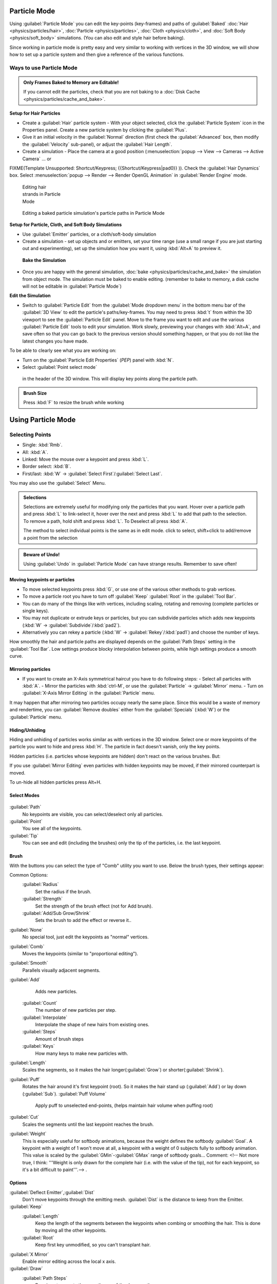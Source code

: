 
Particle Mode
=============

Using :guilabel:`Particle Mode` you can edit the key-points (key-frames) and paths of :guilabel:`Baked` :doc:`Hair <physics/particles/hair>`\ , :doc:`Particle <physics/particles>`\ , :doc:`Cloth <physics/cloth>`\ , and :doc:`Soft Body <physics/soft_body>` simulations. (You can also edit and style hair before baking).

Since working in particle mode is pretty easy and very similar to working with vertices in the
3D window, we will show how to set up a particle system and then give a reference of the
various functions.


Ways to use Particle Mode
-------------------------

.. admonition:: Only Frames Baked to Memory are Editable!
   :class: nicetip

   If you cannot edit the particles, check that you are not baking to a :doc:`Disk Cache <physics/particles/cache_and_bake>`\ .


**Setup for Hair Particles**

- Create a :guilabel:`Hair` particle system - With your object selected, click the :guilabel:`Particle System` icon in the Properties panel.  Create a new particle system by clicking the :guilabel:`Plus`\ .
- Give it an initial velocity in the :guilabel:`Normal` direction (first check the :guilabel:`Advanced` box, then modify the :guilabel:`Velocity` sub-panel), or adjust the :guilabel:`Hair Length`\ .
- Create a simulation - Place the camera at a good position (\ :menuselection:`popup --> View --> Cameras --> Active Camera` ... or

FIXME(Template Unsupported: Shortcut/Keypress;
{{Shortcut/Keypress|pad0}}
)). Check the :guilabel:`Hair Dynamics` box.  Select :menuselection:`popup --> Render --> Render OpenGL Animation` in :guilabel:`Render Engine` mode.


.. figure:: /images/Blender2.6_particle_mode.jpg
   :width: 120px
   :figwidth: 120px

   Editing hair strands in Particle Mode


.. figure:: /images/Animated_editing_particles_in_particle_mode.gif

   Editing a baked particle simulation's particle paths in Particle Mode


**Setup for Particle, Cloth, and Soft Body Simulations**

- Use :guilabel:`Emitter` particles, or a cloth/soft-body simulation
- Create a simulation - set up objects and or emitters, set your time range (use a small range if you are just starting out and experimenting), set up the simulation how you want it, using :kbd:`Alt+A` to preview it.

 **Bake the Simulation**

- Once you are happy with the general simulation, :doc:`bake <physics/particles/cache_and_bake>` the simulation from object mode. The simulation must be baked to enable editing. (remember to bake to memory, a disk cache will not be editable in :guilabel:`Particle Mode`\ )

**Edit the Simulation**

- Switch to :guilabel:`Particle Edit` from the :guilabel:`Mode dropdown menu` in the bottom menu bar of the :guilabel:`3D View` to edit the particle's paths/key-frames.  You may need to press :kbd:`t` from within the 3D viewport to see the :guilabel:`Particle Edit` panel. Move to the frame you want to edit and use the various :guilabel:`Particle Edit` tools to edit your simulation. Work slowly, previewing your changes with :kbd:`Alt+A`\ , and save often so that you can go back to the previous version should something happen, or that you do not like the latest changes you have made.

To be able to clearly see what you are working on:

- Turn on the :guilabel:`Particle Edit Properties` (\ *PEP*\ ) panel with :kbd:`N`\ .
- Select :guilabel:`Point select mode`

.. figure:: /images/Icon-library_3D-Window_PointSelectMode.jpg


 in the header of the 3D window. This will display key points along the particle path.


.. admonition:: Brush Size
   :class: nicetip

   Press :kbd:`F` to resize the brush while working


Using Particle Mode
===================

Selecting Points
----------------

- Single: :kbd:`Rmb`\ .
- All: :kbd:`A`\ .
- Linked: Move the mouse over a keypoint and press :kbd:`L`\ .
- Border select: :kbd:`B`\ .
- First/last: :kbd:`W` → :guilabel:`Select First`\ /\ :guilabel:`Select Last`\ .

You may also use the :guilabel:`Select` Menu.


.. admonition:: Selections
   :class: nicetip

   Selections are extremely useful for modifying only the particles that you want. Hover over a particle path and press :kbd:`L` to link-select it, hover over the next and press :kbd:`L` to add that path to the selection. To remove a path, hold shift and press :kbd:`L`\ . To Deselect all press :kbd:`A`\ .

   The method to select individual points is the same as in edit mode. click to select,
   shift+click to add/remove a point from the selection


.. admonition:: Beware of Undo!
   :class: nicetip

   Using :guilabel:`Undo` in :guilabel:`Particle Mode` can have strange results. Remember to save often!


Moving keypoints or particles
~~~~~~~~~~~~~~~~~~~~~~~~~~~~~

- To move selected keypoints press :kbd:`G`\ , or use one of the various other methods to grab vertices.
- To move a particle root you have to turn off :guilabel:`Keep` :guilabel:`Root` in the :guilabel:`Tool Bar`\ .
- You can do many of the things like with vertices, including scaling, rotating and removing (complete particles or single keys).
- You may not duplicate or extrude keys or particles, but you can subdivide particles which adds new keypoints (\ :kbd:`W` → :guilabel:`Subdivide`\ /\ :kbd:`pad2`\ ).
- Alternatively you can rekey a particle (\ :kbd:`W` → :guilabel:`Rekey`\ /\ :kbd:`pad1`\ ) and choose the number of keys.

How smoothly the hair and particle paths are displayed depends on the :guilabel:`Path Steps`
setting in the :guilabel:`Tool Bar`\ . Low settings produce blocky interpolation between points,
while high settings produce a smooth curve.


Mirroring particles
~~~~~~~~~~~~~~~~~~~

- If you want to create an X-Axis symmetrical haircut you have to do following steps:
  - Select all particles with :kbd:`A`\ .
  - Mirror the particles with :kbd:`ctrl-M`\ , or use the :guilabel:`Particle` → :guilabel:`Mirror` menu.
  - Turn on :guilabel:`X-Axis Mirror Editing` in the :guilabel:`Particle` menu.

It may happen that after mirroring two particles occupy nearly the same place.
Since this would be a waste of memory and rendertime,
you can :guilabel:`Remove doubles` either from the :guilabel:`Specials` (\ :kbd:`W`\ )
or the :guilabel:`Particle` menu.


Hiding/Unhiding
~~~~~~~~~~~~~~~

Hiding and unhiding of particles works similar as with vertices in the 3D window.
Select one or more keypoints of the particle you want to hide and press :kbd:`H`\ .
The particle in fact doesn't vanish, only the key points.

Hidden particles (i.e. particles whose keypoints are hidden)
don't react on the various brushes. But:

If you use :guilabel:`Mirror Editing` even particles with hidden keypoints may be moved,
if their mirrored counterpart is moved.

To un-hide all hidden particles press Alt+H.


Select Modes
~~~~~~~~~~~~

.. figure:: /images/Icon-library_3D-Window_ParticleSelectAndDisplayMode.jpg
   :width: 640px
   :figwidth: 640px


:guilabel:`Path`
    No keypoints are visible, you can select/deselect only all particles.
:guilabel:`Point`
    You see all of the keypoints.
:guilabel:`Tip`
    You can see and edit (including the brushes) only the tip of the particles, i.e. the last keypoint.


Brush
~~~~~

With the buttons you can select the type of "Comb" utility you want to use.
Below the brush types, their settings appear:

Common Options:
   :guilabel:`Radius`
      Set the radius if the brush.
   :guilabel:`Strength`
      Set the strength of the brush effect (not for Add brush).
   :guilabel:`Add/Sub Grow/Shrink`
      Sets the brush to add the effect or reverse it..

:guilabel:`None`
    No special tool, just edit the keypoints as "normal" vertices.
:guilabel:`Comb`
    Moves the keypoints (similar to "proportional editing").
:guilabel:`Smooth`
    Parallels visually adjacent segments.
:guilabel:`Add`
    Adds new particles.
   :guilabel:`Count`
      The number of new particles per step.
   :guilabel:`Interpolate`
      Interpolate the shape of new hairs from existing ones.
   :guilabel:`Steps`
      Amount of brush steps
   :guilabel:`Keys`
      How many keys to make new particles with.
:guilabel:`Length`
    Scales the segments, so it makes the hair longer(\ :guilabel:`Grow`\ ) or shorter(\ :guilabel:`Shrink`\ ).
:guilabel:`Puff`
   Rotates the hair around it's first keypoint (root). So it makes the hair stand up (\ :guilabel:`Add`\ ) or lay down (\ :guilabel:`Sub`\ ).
   :guilabel:`Puff Volume`
      Apply puff to unselected end-points, (helps maintain hair volume when puffing root)
:guilabel:`Cut`
    Scales the segments until the last keypoint reaches the brush.

:guilabel:`Weight`
   This is especially useful for softbody animations, because the weight defines the softbody :guilabel:`Goal`.
   A keypoint with a weight of 1 won't move at all,
   a keypoint with a weight of 0 subjects fully to softbody animation.
   This value is scaled by the :guilabel:`GMin`\ -\ :guilabel:`GMax` range of softbody goals...    Comment:
   <!-- Not more true, I think: '''Weight is only drawn for the complete hair (i.e. with the value of the tip),
   not for each keypoint, so it's a bit difficult to paint'''.--> .


Options
~~~~~~~

:guilabel:`Deflect Emitter`\ ,\ :guilabel:`Dist`
    Don't move keypoints through the emitting mesh. :guilabel:`Dist` is the distance to keep from the Emitter.
:guilabel:`Keep`
   :guilabel:`Length`
       Keep the length of the segments between the keypoints when combing or smoothing the hair. This is done by moving all the other keypoints.
   :guilabel:`Root`
       Keep first key unmodified, so you can't transplant hair.
:guilabel:`X Mirror`
   Enable mirror editing across the local x axis.

:guilabel:`Draw`
   :guilabel:`Path Steps`
       Drawing steps, sets the smoothness of the drawn path.
   :guilabel:`Show Children`
    Draws the children of the particles too. This allows to fine tune the particles and see their effects on the result, but it may slow down your system if you have many children.


